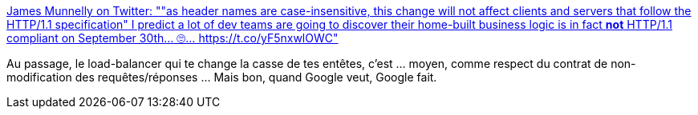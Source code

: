 :jbake-type: post
:jbake-status: published
:jbake-title: James Munnelly on Twitter: ""as header names are case-insensitive, this change will not affect clients and servers that follow the HTTP/1.1 specification" I predict a lot of dev teams are going to discover their home-built business logic is in fact *not* HTTP/1.1 compliant on September 30th... 🙄… https://t.co/yF5nxwlOWC"
:jbake-tags: politique,web,http,_mois_juil.,_année_2019
:jbake-date: 2019-07-03
:jbake-depth: ../
:jbake-uri: shaarli/1562142723000.adoc
:jbake-source: https://nicolas-delsaux.hd.free.fr/Shaarli?searchterm=https%3A%2F%2Ftwitter.com%2FJamesMunnelly%2Fstatus%2F1145955413248172032&searchtags=politique+web+http+_mois_juil.+_ann%C3%A9e_2019
:jbake-style: shaarli

https://twitter.com/JamesMunnelly/status/1145955413248172032[James Munnelly on Twitter: ""as header names are case-insensitive, this change will not affect clients and servers that follow the HTTP/1.1 specification" I predict a lot of dev teams are going to discover their home-built business logic is in fact *not* HTTP/1.1 compliant on September 30th... 🙄… https://t.co/yF5nxwlOWC"]

Au passage, le load-balancer qui te change la casse de tes entêtes, c'est ... moyen, comme respect du contrat de non-modification des requêtes/réponses ... Mais bon, quand Google veut, Google fait.
